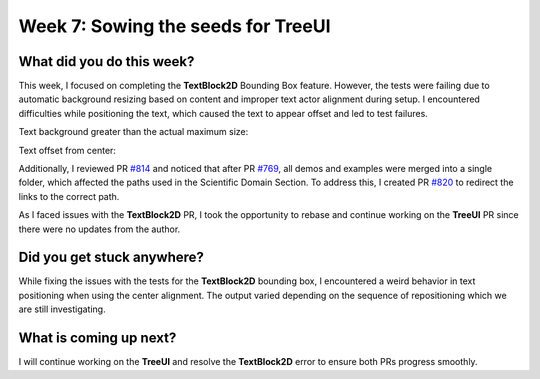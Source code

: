 Week 7: Sowing the seeds for TreeUI
===================================

.. post:: July 15, 2023
   :author: Praneeth Shetty
   :tags: google
   :category: gsoc


What did you do this week?
--------------------------
This week, I focused on completing the **TextBlock2D** Bounding Box feature. However, the tests were failing due to automatic background resizing based on content and improper text actor alignment during setup. I encountered difficulties while positioning the text, which caused the text to appear offset and led to test failures.

Text background greater than the actual maximum size:

.. image:: https://github.com/fury-gl/fury/assets/64432063/aaf4a764-4480-4f96-9adf-29d9e28135a6
   :align: center

Text offset from center: 

.. image:: https://github.com/fury-gl/fury/assets/64432063/0a3bc1e6-a566-4c08-9ca4-a191525b9c97
   :align: center

Additionally, I reviewed PR `#814 <https://github.com/fury-gl/fury/pull/814>`_ and noticed that after PR `#769 <https://github.com/fury-gl/fury/pull/769>`_, all demos and examples were merged into a single folder, which affected the paths used in the Scientific Domain Section. To address this, I created PR `#820 <https://github.com/fury-gl/fury/pull/820>`_ to redirect the links to the correct path.

As I faced issues with the **TextBlock2D** PR, I took the opportunity to rebase and continue working on the **TreeUI** PR since there were no updates from the author.

Did you get stuck anywhere?
---------------------------
While fixing the issues with the tests for the **TextBlock2D** bounding box, I encountered a weird behavior in text positioning when using the center alignment. The output varied depending on the sequence of repositioning which we are still investigating.

What is coming up next?
-----------------------
I will continue working on the **TreeUI** and resolve the **TextBlock2D** error to ensure both PRs progress smoothly.